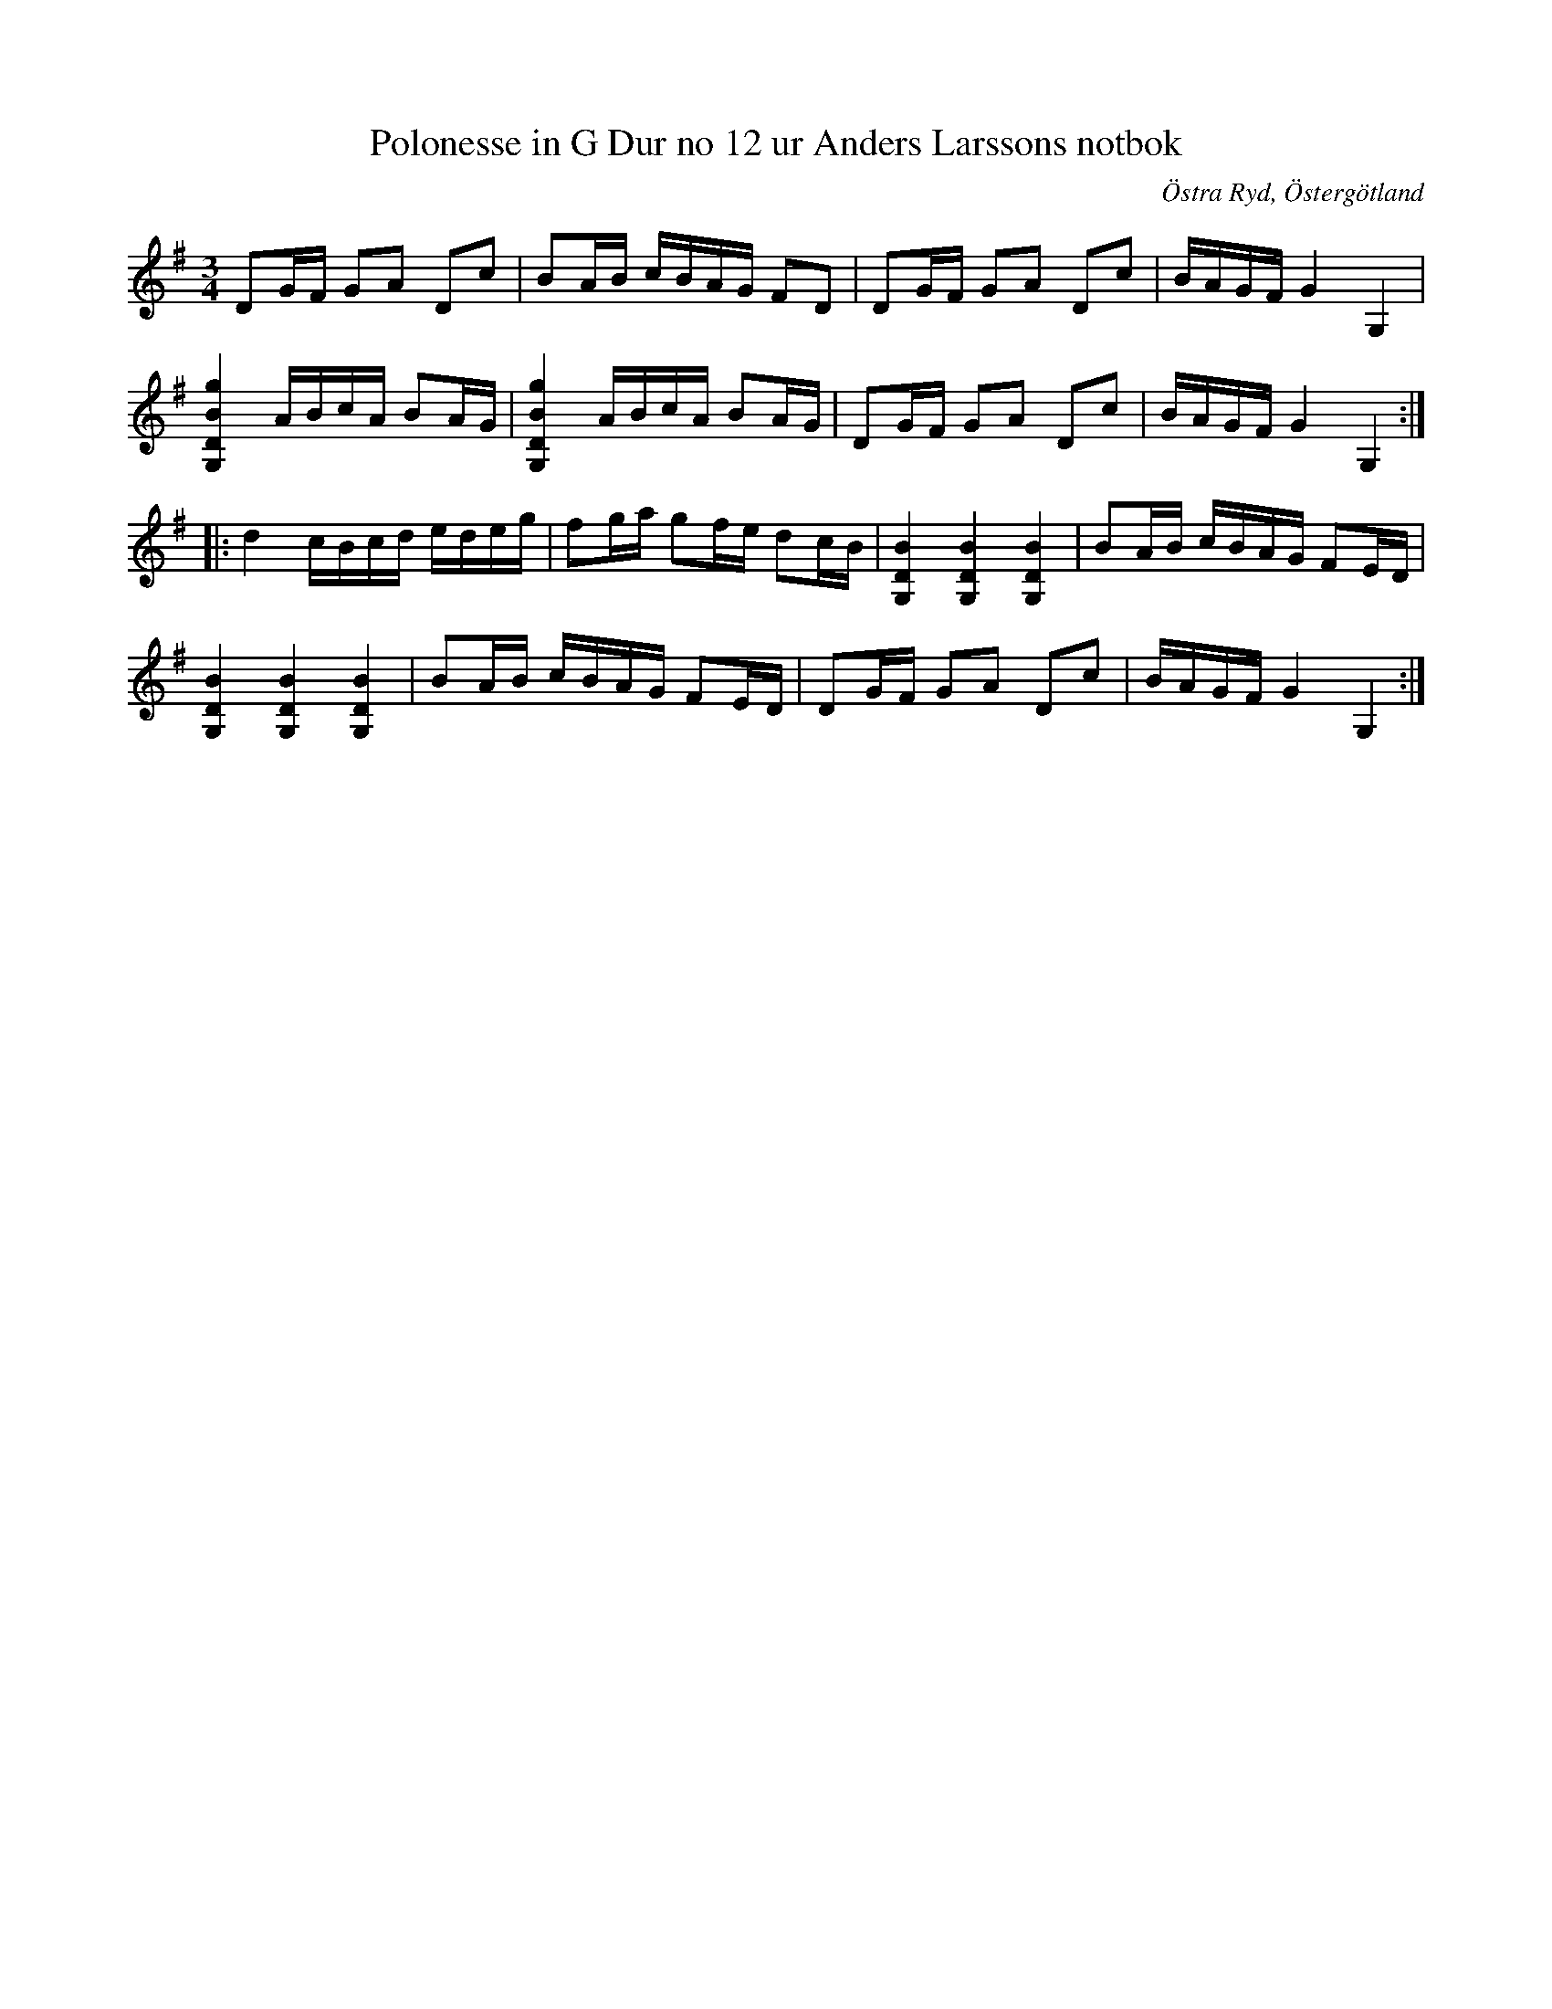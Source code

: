 %%abc-charset utf-8

X: 14
T: Polonesse in G Dur no 12 ur Anders Larssons notbok
R: Slängpolska
B: Anders Larssons notbok
S: efter Anders Larsson i Backa
B: FMK - katalog M189 bild 6
B: Jämför SMUS Ma3b bild 31 nr 19 efter [[Personer/Jonas Pehrsson]]
B: Jämför SMUS Ma10 bild 44 nr 355 ur [[Notböcker/Sam Wåhlbergs notbok]]
N: Se även varianterna + och +
Z: Nils L
O: Östra Ryd, Östergötland
M: 3/4
L: 1/16
K: G
D2GF G2A2 D2c2 | B2AB cBAG F2D2 | D2GF G2A2 D2c2 | BAGF G4 G,4 |
[G,4D4B4g4] ABcA B2AG | [G,4D4B4g4] ABcA B2AG | D2GF G2A2 D2c2 | BAGF G4 G,4 ::
d4 cBcd edeg | f2ga g2fe d2cB | [G,4D4B4] [G,4D4B4] [G,4D4B4] | B2AB cBAG F2ED |
[G,4D4B4] [G,4D4B4] [G,4D4B4] | B2AB cBAG F2ED | D2GF G2A2 D2c2 | BAGF G4 G,4 :|

